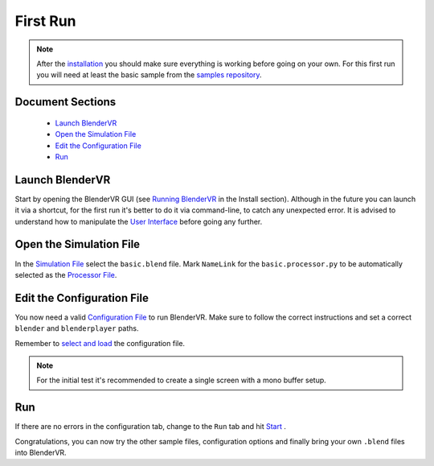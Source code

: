 =========
First Run
=========


.. note::
  After the `installation <installation/installation.html>`_ you should make sure everything is working before going on your own. For this first run you will need at least the basic sample from the `samples repository <installation/installation.html#download-samples-scenes>`_.

Document Sections
-----------------
  * `Launch BlenderVR`_
  * `Open the Simulation File`_
  * `Edit the Configuration File`_
  * `Run`_

Launch BlenderVR
-----------------

Start by opening the BlenderVR GUI (see `Running BlenderVR <installation/installation.html#running>`_ in the Install section). Although in the future you can launch it via a shortcut, for the first run it's better to do it via command-line, to catch any unexpected error.
It is advised to understand how to manipulate the `User Interface <components/user-interface.html>`_ before going any further.

Open the Simulation File
------------------------

In the `Simulation File <components/user-interface.html#simulation-file>`_ select the ``basic.blend`` file. Mark ``NameLink`` for the ``basic.processor.py`` to be automatically selected as the `Processor File <components/processor-file.html>`_.

Edit the Configuration File
---------------------------

You now need a valid `Configuration File <components/configuration-file.html>`_ to run BlenderVR. Make sure to follow the correct instructions and set a correct ``blender`` and ``blenderplayer`` paths.

Remember to `select and load <components/user-interface.html#configuration-file>`_ the configuration file.

.. note::
  For the initial test it's recommended to create a single screen with a mono buffer setup.

Run
---
If there are no errors in the configuration tab, change to the ``Run`` tab and hit `Start <components/user-interface.html#start-stop>`_ .

Congratulations, you can now try the other sample files, configuration options and finally bring your own ``.blend`` files into BlenderVR.

